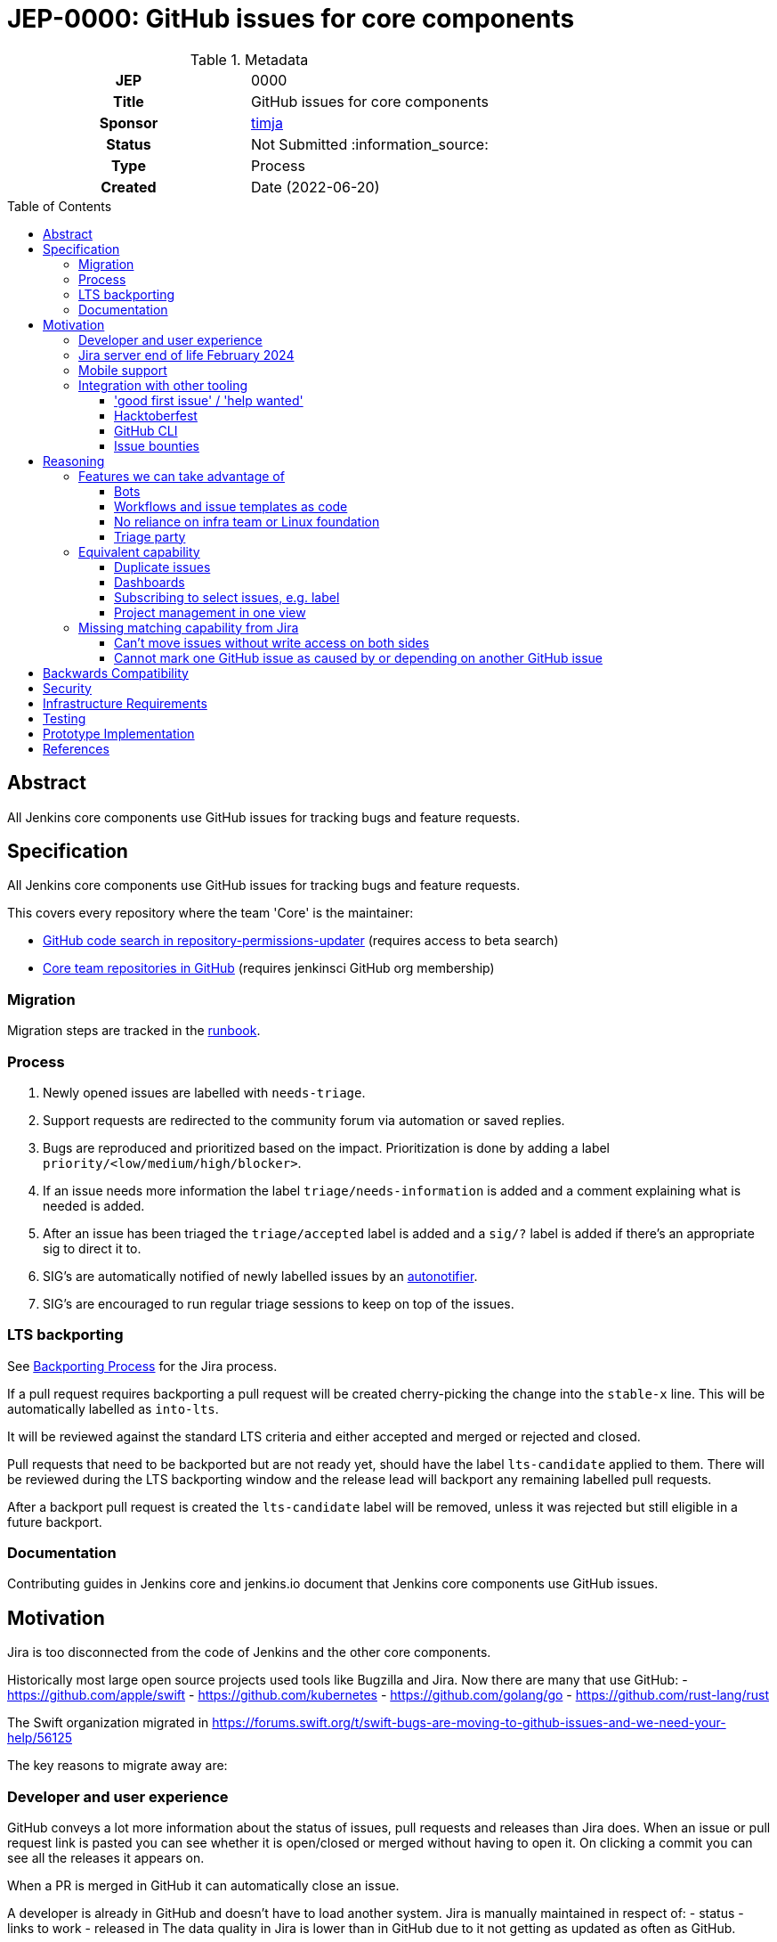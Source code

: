 = JEP-0000: GitHub issues for core components
:toc: preamble
:toclevels: 3
ifdef::env-github[]
:tip-caption: :bulb:
:note-caption: :information_source:
:important-caption: :heavy_exclamation_mark:
:caution-caption: :fire:
:warning-caption: :warning:
endif::[]


.Metadata
[cols="1h,1"]
|===
| JEP
| 0000

| Title
| GitHub issues for core components

| Sponsor
| link:https://github.com/timja[timja]

// Use the script `set-jep-status <jep-number> <status>` to update the status.
| Status
| Not Submitted :information_source:

| Type
| Process

| Created
| Date (2022-06-20)

//
//
// Uncomment if there is an associated placeholder JIRA issue.
//| JIRA
//| :bulb: https://issues.jenkins-ci.org/browse/JENKINS-nnnnn[JENKINS-nnnnn] :bulb:
//
//
// Uncomment if discussion will occur in forum other than jenkinsci-dev@ mailing list.
//| Discussions-To
//| :bulb: Link to where discussion and final status announcement will occur :bulb:
//
//
// Uncomment if this JEP depends on one or more other JEPs.
//| Requires
//| :bulb: JEP-NUMBER, JEP-NUMBER... :bulb:
//
//
// Uncomment and fill if this JEP is rendered obsolete by a later JEP
//| Superseded-By
//| :bulb: JEP-NUMBER :bulb:
//
//
// Uncomment when this JEP status is set to Accepted, Rejected or Withdrawn.
//| Resolution
//| :bulb: Link to relevant post in the jenkinsci-dev@ mailing list archives :bulb:

|===

== Abstract

All Jenkins core components use GitHub issues for tracking bugs and feature requests.

== Specification

All Jenkins core components use GitHub issues for tracking bugs and feature requests.

This covers every repository where the team 'Core' is the maintainer:

- link:https://cs.github.com/?scopeName=All+repos&scope=&q=repo%3Ajenkins-infra%2Frepository-permissions-updater+%40core[GitHub code search in repository-permissions-updater] (requires access to beta search)
- link:https://github.com/orgs/jenkinsci/teams/core/repositories[Core team repositories in GitHub] (requires jenkinsci GitHub org membership)

=== Migration

Migration steps are tracked in the link:https://docs.google.com/document/d/1urTCIXbcgZ06zBZHD4l9os3MhHTrIXXTunW7WDbYPpk/edit?usp=sharing[runbook].

=== Process

1. Newly opened issues are labelled with `needs-triage`.
2. Support requests are redirected to the community forum via automation or saved replies.
3. Bugs are reproduced and prioritized based on the impact. Prioritization is done by adding a label `priority/<low/medium/high/blocker>`.
4. If an issue needs more information the label `triage/needs-information` is added and a comment explaining what is needed is added.
5. After an issue has been triaged the `triage/accepted` label is added and a `sig/?` label is added if there's an appropriate sig to direct it to.
6. SIG's are automatically notified of newly labelled issues by an link:https://github.com/jenkins-infra/helpdesk/blob/main/.github/workflows/autonotifier.yaml[autonotifier].
7. SIG's are encouraged to run regular triage sessions to keep on top of the issues.

=== LTS backporting

See link:https://www.jenkins.io/download/lts/#backporting-process[Backporting Process] for the Jira process.

If a pull request requires backporting a pull request will be created cherry-picking the change into the `stable-x` line.
This will be automatically labelled as `into-lts`.

It will be reviewed against the standard LTS criteria and either accepted and merged or rejected and closed.

Pull requests that need to be backported but are not ready yet, should have the label `lts-candidate` applied to them.
There will be reviewed during the LTS backporting window and the release lead will backport any remaining labelled pull requests.

After a backport pull request is created the `lts-candidate` label will be removed, unless it was rejected but still eligible in a future backport.

=== Documentation

Contributing guides in Jenkins core and jenkins.io document that Jenkins core components use GitHub issues.

== Motivation

Jira is too disconnected from the code of Jenkins and the other core components.

Historically most large open source projects used tools like Bugzilla and Jira. Now there are many that use GitHub:
- https://github.com/apple/swift
- https://github.com/kubernetes
- https://github.com/golang/go
- https://github.com/rust-lang/rust

The Swift organization migrated in https://forums.swift.org/t/swift-bugs-are-moving-to-github-issues-and-we-need-your-help/56125

The key reasons to migrate away are:

=== Developer and user experience

GitHub conveys a lot more information about the status of issues, pull requests and releases than Jira does.
When an issue or pull request link is pasted you can see whether it is open/closed or merged without having to open it.
On clicking a commit you can see all the releases it appears on.

When a PR is merged in GitHub it can automatically close an issue.

A developer is already in GitHub and doesn't have to load another system. Jira is manually maintained in respect of:
- status
- links to work
- released in
The data quality in Jira is lower than in GitHub due to it not getting as updated as often as GitHub.

=== Jira server end of life February 2024

Atlassian announced the link:https://www.atlassian.com/migration/assess/journey-to-cloud[end of life of Jira server] in February of 2021.
Open source projects may continue being sponsored by creating a link:https://www.atlassian.com/software/views/open-source-license-request[Jira cloud request].

Jira cloud has link:https://support.atlassian.com/jira-cloud-administration/docs/explore-jira-cloud-plans/[limitations] that would affect us around:

- user limits
- authentication

=== Mobile support

Jira's mobile support is very poor, commenting doesn't work on mobile web and some fields are hidden and you can't get to all the information. There is a mobile app which works reasonably well but you have to log in almost every time you open it which is not a good experience.

GitHub's issue on mobile work really well.

=== Integration with other tooling

Many tools and processes integrate well with GitHub that will allow us to onboard more new contributors and help tackle low hanging fruit.

==== 'good first issue' / 'help wanted'

GitHub highlights repositories that are good for contributors to get started on in a codebase.
See the Node.js link:https://github.com/nodejs/node/contribute[contributing page on GitHub].

Also see the blog post on this: link:https://github.blog/2020-01-22-browse-good-first-issues-to-start-contributing-to-open-source/[Browse good first issues to start contributing to open source].

==== Hacktoberfest

Issues labelled `hacktoberfest` are labelled by the Hacktoberfest project and will help new contributors find issues that they will like to work on.

==== GitHub CLI

GitHub has a really powerful CLI that can be used to automate management, retrieve issues assigned to the user or with a certain label and update the issue.
All without having to visit the browser at all.

==== Issue bounties

It would enable issue bounty systems that integrate with GitHub as requested in the link:https://groups.google.com/g/jenkinsci-dev/c/Z2PLVBEGar0/m/pjlesVANBAAJ[mailing list].

== Reasoning

=== Features we can take advantage of

==== Bots

With GitHub actions we can easily integrate additional automated features into our workflow.

Here are some ideas for features that we can add that we don't have in Jira:
- Newcomer bot
- Saved replies (aka canned responses)
- Automatic labelling based on criteria
- Automatic responses based on labels, e.g. priority
- New issues can be validated before being accepted by adding `needs-triage` label

==== Workflows and issue templates as code

We will be able to define issue templates as code using link:https://docs.github.com/en/communities/using-templates-to-encourage-useful-issues-and-pull-requests/syntax-for-issue-forms[GitHub issue forms].

This will allow easy iteration on fields, help text, and workflow. Opening up new possibilities that were never attempted on Jira due to the difficulty in changing the forms.

See link:https://github.com/jenkins-infra/helpdesk/issues/new/choose[jenkins-infra/helpdesk] for example forms that the Infra team uses.

==== No reliance on infra team or Linux foundation

As GitHub is a SaaS it will be automatically updated and managed for us.

While linux foundation runs Jira for us there is still some cost involved to the Infra team and developer community. There's downtime when it's patched and configuration changes are generally done by the Infra team.

==== Triage party

link:https://github.com/google/triage-party[Triage party] is available to us to improve our issue triage and management of issues.

Bringing features like:
- Highlighting latency by project members (responded: +15d)
- Comment popularity (comments-per-month: >0.9)
- 'Multi-player triage' have multiple people triaging together splitting the issues

=== Equivalent capability

==== Duplicate issues

On Jira we used a plugin to detect potential duplicate issues
On GitHub we will use link:https://github.com/actions-cool/issues-similarity-analysis[actions-cool/issues-similarity-analysis] to do the same thing as used on the link:https://github.com/jenkins-infra/helpdesk/blob/main/.github/workflows/issues-similarity.yml[Infra helpdesk].

==== Dashboards
 
A number of Jira dashboards are setup.
GitHub projects (Beta) can be used to achieve a similar capability.

- link:https://github.com/users/timja/projects/4[Core maintainers attention]
- link:https://github.com/users/timja/projects/3[User experience project]

Issues need to be added to a project this can be achieved with a script link:add-issue-to-project.sh[].

The dashboards aren't as powerful as Jira and the sorting is limited. See link:https://github.com/github-community/community/discussions/8518[Can't currently sort issues by created / updated].

==== Subscribing to select issues, e.g. label

Users in Jira were able to configure notifications based off of a saved query, which was a very powerful feature.
GitHub's built-in feature only allows you to subscribe to all issues or subscribe individually as you see an issue.

There are a couple of workarounds:
- link:https://github.com/orgs/github-community/discussions/16645[Subscribe to labels in GitHub]
- link:https://github.com/bytecodealliance/subscribe-to-label-action[]
- link:https://github.com/rseanhall/issue-label-watcher[]

==== Project management in one view

Previously Jira was used to track any bigger projects such as Guava upgrade and Java 11.
This was complicated by some plugins using GitHub and some Jira to track issues.

As of June 2022 515 repositories have GitHub issues, (21% of repositories). 46325 issues have been file in GitHub.

GitHub projects can be used to group issues that are across components.
If that project doesn't use GitHub issues then either:
- A tracking issue can be created that links to a Jira epic or query
- A repo is created for tracking individual issues and those issues link to an issue in the plugins issue tracker

=== Missing matching capability from Jira

==== Can't move issues without write access on both sides

In Jira to move an issue to a more appropriate component then the component field was updated.

In GitHub to move an issue you can either:
1. Transfer it if you have write access on both repositories
2. Refile the issue under a different user linking back to the old one.

The Jira workflow relied on:
1. Users updating the assignee so that default assignee logic was re-evaluated and the actual maintainer notified
2. Maintainers manually configuring filters in Jira to notify them

If we do wish to maintain the ability to move issues for anyone or at least org members then we would need to create a small app that has the ability to do this, deploy it somewhere, and configure a webhook at the organization level.

A simpler approach could be a GitHub action in the jenkinsci/core repository but this would mean it would only work in that repository and not others.

The Kubernetes link:https://www.kubernetes.dev/docs/guide/issue-triage/#abandoned-or-wrongly-placed-issues[closes misfiled issues].

==== Cannot mark one GitHub issue as caused by or depending on another GitHub issue

Jira allows explicit relationships to be set on links.
GitHub requires you to type 'Caused by' and 'Depends on' yourself.

== Backwards Compatibility

There are no backwards compatibility concerns related to this proposal.

== Security

There are no security risks related to this proposal.

Security process will continue as-is with the `SECURITY` project in Jira.

== Infrastructure Requirements

There are no new infrastructure requirements related to this proposal.

== Testing

Validation will be done as part of the import checking that the total number of issues matches the expected count.

== Prototype Implementation

- https://github.com/timja/jenkins-gh-issues-poc/issue
- https://github.com/timja/jenkins-gh-issues-poc-06-18/issue <- second import
- https://github.com/lemeurherve/jira-issues-importer

== References

- link:https://groups.google.com/g/jenkinsci-dev/c/GUFCfBM1j_4/m/T-AuPH8xAAAJ[Mailing list discussion]
- link:https://github.com/orgs/github-community/discussions/16645[Subscribe to labels in GitHub]
- link:https://jira.atlassian.com/browse/JRASERVER-44537[Web links aren't exported by Jira]
- link:https://groups.google.com/g/jenkinsci-dev/c/9sZipk1PHns/m/mqtV7K8uAAAJ[Proposal: Move Jenkins Test Harness issue tracker to GitHub Issues]
- link:https://groups.google.com/g/jenkinsci-dev/c/jbfuiLyFaAY/m/vcQL2D0gAAAJ[Infra migration to GitHub issues]
- link:https://groups.google.com/g/jenkinsci-dev/c/haFTYlhp7h8/m/r6ZOsTpYAQAJ[GitHub issues option in Hosting]
- link:https://groups.google.com/g/jenkinsci-dev/c/ns0IKPPikA4/m/bjm9cTRCEAAJ[Hosting switched to GitHub issues]
- link:https://github.com/lemeurherve/jira-issues-importer/pull/3[Script used to import issues]
- link:https://github.com/google/triage-party[Triage party app for GitHub issues]
- link:https://www.kubernetes.dev/docs/guide/issue-triage/[Kubernetes issue triage guide]
